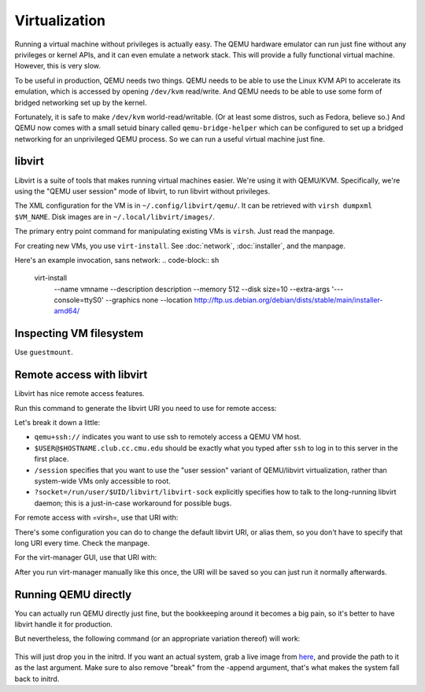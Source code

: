 ================================================================================
Virtualization
================================================================================

Running a virtual machine without privileges is actually easy.
The QEMU hardware emulator can run just fine without any privileges or kernel APIs,
and it can even emulate a network stack.
This will provide a fully functional virtual machine.
However, this is very slow.

To be useful in production, QEMU needs two things.
QEMU needs to be able to use the Linux KVM API to accelerate its emulation,
which is accessed by opening ``/dev/kvm`` read/write.
And QEMU needs to be able to use some form of bridged networking set up by the kernel.

Fortunately, it is safe to make ``/dev/kvm`` world-read/writable.
(Or at least some distros, such as Fedora, believe so.)
And QEMU now comes with a small setuid binary called
``qemu-bridge-helper`` which can be configured
to set up a bridged networking for an unprivileged QEMU process.
So we can run a useful virtual machine just fine.

libvirt
=======================

Libvirt is a suite of tools that makes running virtual machines easier.
We're using it with QEMU/KVM.
Specifically, we're using the "QEMU user session" mode of libvirt, to run libvirt without privileges.

The XML configuration for the VM is in ``~/.config/libvirt/qemu/``.
It can be retrieved with ``virsh dumpxml $VM_NAME``.
Disk images are in ``~/.local/libvirt/images/``.

The primary entry point command for manipulating existing VMs is ``virsh``.
Just read the manpage.

For creating new VMs, you use ``virt-install``.
See :doc:`network`, :doc:`installer`, and the manpage.

Here's an example invocation, sans network:
.. code-block:: sh
   virt-install \
     --name vmname --description description \
     --memory 512 --disk size=10 \
     --extra-args '--- console=ttyS0' --graphics none \
     --location http://ftp.us.debian.org/debian/dists/stable/main/installer-amd64/


Inspecting VM filesystem
========================

Use ``guestmount``.

Remote access with libvirt
============================

Libvirt has nice remote access features.

Run this command to generate the libvirt URI you need to use for remote access:

.. code-block:: sh
   echo qemu+ssh://$USER@$HOSTNAME.club.cc.cmu.edu/session?socket=/run/user/$UID/libvirt/libvirt-sock 

Let's break it down a little:

- ``qemu+ssh://`` indicates you want to use ssh to remotely access a QEMU VM host.
- ``$USER@$HOSTNAME.club.cc.cmu.edu``
  should be exactly what you typed after ``ssh`` to log in to this server in the first place.
- ``/session``
  specifies that you want to use the "user session" variant of QEMU/libvirt virtualization,
  rather than system-wide VMs only accessible to root.
- ``?socket=/run/user/$UID/libvirt/libvirt-sock``
  explicitly specifies how to talk to the long-running libvirt daemon;
  this is a just-in-case workaround for possible bugs.

For remote access with =virsh=, use that URI with:

.. code-block:: sh
   virsh -c 'thaturi' list

There's some configuration you can do to change the default libvirt URI, or alias them,
so you don't have to specify that long URI every time.
Check the manpage.

For the virt-manager GUI, use that URI with:

.. code-block:: sh
   virt-manager --connect='thaturi'

After you run virt-manager manually like this once, the URI will be saved so you can just run it normally afterwards.

Running QEMU directly
=======================

You can actually run QEMU directly just fine,
but the bookkeeping around it becomes a big pain,
so it's better to have libvirt handle it for production.

But nevertheless, the following command (or an appropriate variation thereof) will work:

   .. code-block:: sh
      qemu-system-x86_64 -enable-kvm \
        -kernel /boot/vmlinuz-3.16.0-4-amd64 \
	-initrd /boot/initrd.img-3.16.0-4-amd64 \
	-net nic -net bridge,br=virbr0 \
	-append 'console=ttyS0 break' -nographic -m 512

This will just drop you in the initrd.
If you want an actual system,
grab a live image from here_,
and provide the path to it as the last argument.
Make sure to also remove "break" from the -append argument,
that's what makes the system fall back to initrd.

.. _here: http://cdimage.debian.org/debian-cd/current-live/amd64/iso-hybrid/
